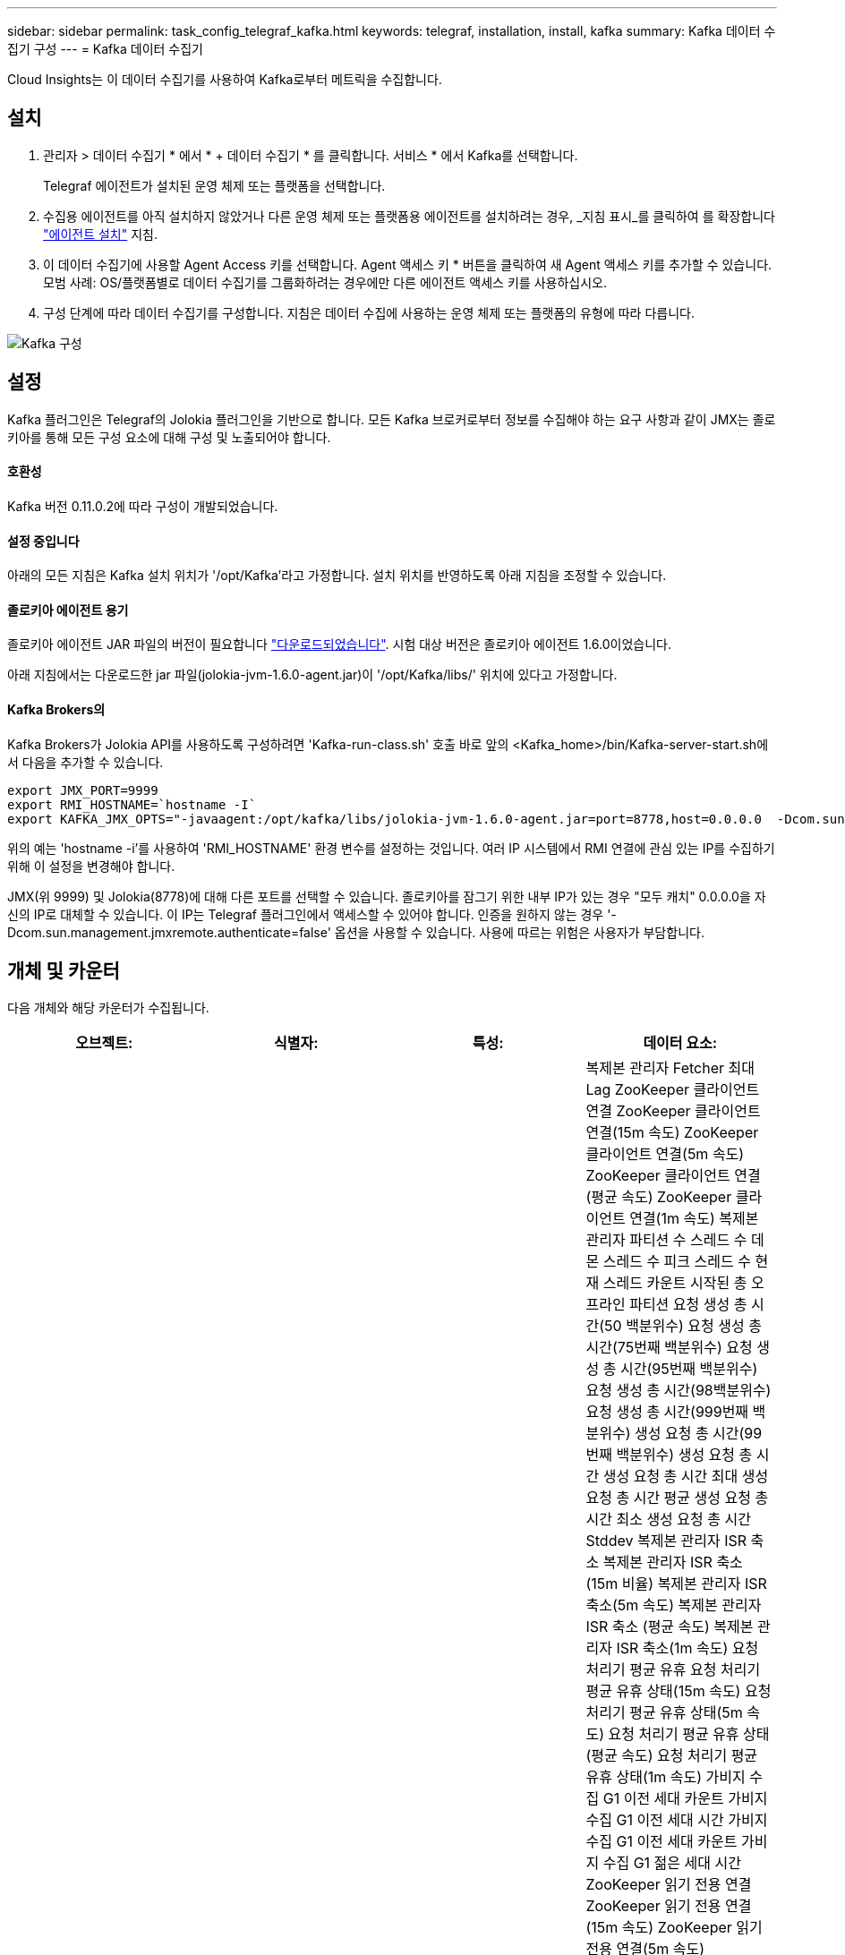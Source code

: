 ---
sidebar: sidebar 
permalink: task_config_telegraf_kafka.html 
keywords: telegraf, installation, install, kafka 
summary: Kafka 데이터 수집기 구성 
---
= Kafka 데이터 수집기


[role="lead"]
Cloud Insights는 이 데이터 수집기를 사용하여 Kafka로부터 메트릭을 수집합니다.



== 설치

. 관리자 > 데이터 수집기 * 에서 * + 데이터 수집기 * 를 클릭합니다. 서비스 * 에서 Kafka를 선택합니다.
+
Telegraf 에이전트가 설치된 운영 체제 또는 플랫폼을 선택합니다.

. 수집용 에이전트를 아직 설치하지 않았거나 다른 운영 체제 또는 플랫폼용 에이전트를 설치하려는 경우, _지침 표시_를 클릭하여 를 확장합니다 link:task_config_telegraf_agent.html["에이전트 설치"] 지침.
. 이 데이터 수집기에 사용할 Agent Access 키를 선택합니다. Agent 액세스 키 * 버튼을 클릭하여 새 Agent 액세스 키를 추가할 수 있습니다. 모범 사례: OS/플랫폼별로 데이터 수집기를 그룹화하려는 경우에만 다른 에이전트 액세스 키를 사용하십시오.
. 구성 단계에 따라 데이터 수집기를 구성합니다. 지침은 데이터 수집에 사용하는 운영 체제 또는 플랫폼의 유형에 따라 다릅니다.


image:KafkaDCConfigWindows.png["Kafka 구성"]



== 설정

Kafka 플러그인은 Telegraf의 Jolokia 플러그인을 기반으로 합니다. 모든 Kafka 브로커로부터 정보를 수집해야 하는 요구 사항과 같이 JMX는 졸로키아를 통해 모든 구성 요소에 대해 구성 및 노출되어야 합니다.



==== 호환성

Kafka 버전 0.11.0.2에 따라 구성이 개발되었습니다.



==== 설정 중입니다

아래의 모든 지침은 Kafka 설치 위치가 '/opt/Kafka'라고 가정합니다. 설치 위치를 반영하도록 아래 지침을 조정할 수 있습니다.



==== 졸로키아 에이전트 용기

졸로키아 에이전트 JAR 파일의 버전이 필요합니다 link:https://jolokia.org/download.html["다운로드되었습니다"]. 시험 대상 버전은 졸로키아 에이전트 1.6.0이었습니다.

아래 지침에서는 다운로드한 jar 파일(jolokia-jvm-1.6.0-agent.jar)이 '/opt/Kafka/libs/' 위치에 있다고 가정합니다.



==== Kafka Brokers의

Kafka Brokers가 Jolokia API를 사용하도록 구성하려면 'Kafka-run-class.sh' 호출 바로 앞의 <Kafka_home>/bin/Kafka-server-start.sh에서 다음을 추가할 수 있습니다.

[listing]
----
export JMX_PORT=9999
export RMI_HOSTNAME=`hostname -I`
export KAFKA_JMX_OPTS="-javaagent:/opt/kafka/libs/jolokia-jvm-1.6.0-agent.jar=port=8778,host=0.0.0.0  -Dcom.sun.management.jmxremote.password.file=/opt/kafka/config/jmxremote.password -Dcom.sun.management.jmxremote.ssl=false -Djava.rmi.server.hostname=$RMI_HOSTNAME -Dcom.sun.management.jmxremote.rmi.port=$JMX_PORT"
----
위의 예는 'hostname -i'를 사용하여 'RMI_HOSTNAME' 환경 변수를 설정하는 것입니다. 여러 IP 시스템에서 RMI 연결에 관심 있는 IP를 수집하기 위해 이 설정을 변경해야 합니다.

JMX(위 9999) 및 Jolokia(8778)에 대해 다른 포트를 선택할 수 있습니다. 졸로키아를 잠그기 위한 내부 IP가 있는 경우 "모두 캐치" 0.0.0.0을 자신의 IP로 대체할 수 있습니다. 이 IP는 Telegraf 플러그인에서 액세스할 수 있어야 합니다. 인증을 원하지 않는 경우 '-Dcom.sun.management.jmxremote.authenticate=false' 옵션을 사용할 수 있습니다. 사용에 따르는 위험은 사용자가 부담합니다.



== 개체 및 카운터

다음 개체와 해당 카운터가 수집됩니다.

[cols="<.<,<.<,<.<,<.<"]
|===
| 오브젝트: | 식별자: | 특성: | 데이터 요소: 


| Kafka 브로커 | 클러스터 네임스페이스 브로커 | 노드 이름 노드 IP입니다 | 복제본 관리자 Fetcher 최대 Lag ZooKeeper 클라이언트 연결 ZooKeeper 클라이언트 연결(15m 속도) ZooKeeper 클라이언트 연결(5m 속도) ZooKeeper 클라이언트 연결(평균 속도) ZooKeeper 클라이언트 연결(1m 속도) 복제본 관리자 파티션 수 스레드 수 데몬 스레드 수 피크 스레드 수 현재 스레드 카운트 시작된 총 오프라인 파티션 요청 생성 총 시간(50 백분위수) 요청 생성 총 시간(75번째 백분위수) 요청 생성 총 시간(95번째 백분위수) 요청 생성 총 시간(98백분위수) 요청 생성 총 시간(999번째 백분위수) 생성 요청 총 시간(99번째 백분위수) 생성 요청 총 시간 생성 요청 총 시간 최대 생성 요청 총 시간 평균 생성 요청 총 시간 최소 생성 요청 총 시간 Stddev 복제본 관리자 ISR 축소 복제본 관리자 ISR 축소(15m 비율) 복제본 관리자 ISR 축소(5m 속도) 복제본 관리자 ISR 축소 (평균 속도) 복제본 관리자 ISR 축소(1m 속도) 요청 처리기 평균 유휴 요청 처리기 평균 유휴 상태(15m 속도) 요청 처리기 평균 유휴 상태(5m 속도) 요청 처리기 평균 유휴 상태(평균 속도) 요청 처리기 평균 유휴 상태(1m 속도) 가비지 수집 G1 이전 세대 카운트 가비지 수집 G1 이전 세대 시간 가비지 수집 G1 이전 세대 카운트 가비지 수집 G1 젊은 세대 시간 ZooKeeper 읽기 전용 연결 ZooKeeper 읽기 전용 연결(15m 속도) ZooKeeper 읽기 전용 연결(5m 속도) ZooKeeper 읽기 전용 연결(평균 속도) ZooKeeper 읽기 전용 연결 (1m 비율) 네트워크 프로세서 평균 유휴 요청 Follower 총 시간(50% 백분위수) 요청 Fetch Follower 총 시간(75% 백분위수) 요청 Follower 총 시간(95% 백분위수) 요청 Fetch Follower 총 시간(98th 백분위수) 요청 Follower 총 시간(999%) 요청 Follower 총 시간(99th 백분위수) 요청 Follower 총 시간 요청 Fetch Follower 총 시간 최대 요청 Follower 총 시간 평균 요청 Fetch Follower 총 시간 최소 요청 Follower 총 시간 최소 요청 Follower Stddev 요청이 생성 대기 중인 총 시간 Purgatory 네트워크 요청 Fetch Consumer Network Requests Fetch Consumer(5m 비율) 네트워크 요청 소비자 가져오기(15m 비율) 네트워크 요청 소비자 가져오기 (평균 비율) 네트워크 요청 소비자 가져오기 (1m 비율) 불결한 지도자 선거 (15m 비율) 불결한 지도자 선거 (5m 비율) 불결한 지도자 선거 (평균 비율) 불결한 지도자 선거 (1m 비율) 활성 컨트롤러 힙 메모리 커밋된 힙 메모리 초기화 힙 메모리 사용된 최대 힙 메모리 ZooKeeper 세션 만료 ZooKeeper 세션 만료(15m 속도) ZooKeeper 세션 만료(5m 속도) ZooKeeper 세션 만료(평균 속도) ZooKeeper 세션 만료(1m 속도) ZooKeeper 인증 실패 ZooKeeper 인증 실패(15m 속도) ZooKeeper 인증 실패(5m 속도) ZooKeeper 인증 실패(평균 비율) ZooKeeper 인증 실패(1m 비율) 리더 선거 시간(백분위수 50) 리더 선거 시간(백분위수 75) 리더 선거 시간(95번째 백분위수) 리더 선거 시간(90번째 백분위수) 리더 선거 시간(999번째 백분위수) 리더 선거시간 (5m 비율) 리더 선거시간 최대 리더 선거시간 평균 리더 선거시간 (평균 비율) 리더 선거시간 최소 리더 선거시간 (1m 비율) 리더 선거시간 (stddev) 네트워크 요청 Follower 네트워크 요청 Follower (15m 비율) 네트워크 요청 Follower (5m 비율) Follower (5m 비율) 네트워크 요청 Follower(평균 속도) 네트워크 요청 Follower(1m 속도) 브로커 주제 메시지 Broker 주제 메시지(15m 속도) 브로커 주제 메시지(5m 속도) 브로커 주제 메시지(평균 속도) 브로커 주제 메시지(1m 속도) 브로커 항목 바이트 (15m 비율) 브로커의 항목 바이트 항목 (5m 속도) 브로커 주제 바이트 (평균 속도) 브로커 주제 바이트 (1m 속도) ZooKeeper Disconnects Count ZooKeeper Disconnects (15m 속도) ZooKeeper Disconnects (평균 속도) ZooKeeper Disconnects (1m 속도) ZooKeeper Disconnects (1m속도) 네트워크 요청 소비자 총 시간 (50 백분위수) 가져오기 (75th 백분위수) 네트워크 요청 소비자 총 시간 가져오기(95번째 백분위수) 네트워크 요청 소비자 총 시간 가져오기(98번째 백분위수) 네트워크 요청 소비자 총 시간 가져오기(999번째 백분위수) 네트워크 요청 고객 총 시간 가져오기(99th 백분위수) 네트워크 요청 소비자 총 시간 네트워크 요청 가져오기 소비자 총 시간 최대 네트워크 요청 가져오기 소비자 총 시간 평균 네트워크 요청 가져오기 소비자 총 시간 최소 네트워크 요청 소비자 총 시간 Stddev LeaderCount 요청 대기 중 요청 구매 브로커 항목 바이트 아웃 브로커 항목 바이트 아웃(15m 비율) 브로커 주제 바이트 아웃(5m 속도) 브로커 주제 바이트 아웃(평균 속도) 브로커 주제 바이트 아웃(1m 비율) ZooKeeper 인증 ZooKeeper 인증(15m 비율) ZooKeeper 인증(5m 속도) ZooKeeper 인증(평균 속도) ZooKeeper 인증 요청 생성 카운트 요청 생성(15m 속도) 요청 생성(5m 속도) 요청 생성(5m 속도) 요청 생성 (평균 속도) 요청 생성(1m 속도) 복제본 관리자 ISR 복제본 관리자 확장 ISR 확장(15m 속도) 복제본 관리자 ISR 확장(5m 속도) 복제본 관리자 ISR 확장(평균 속도) 복제본 관리자가 ISR(1m 속도) 복제본 관리자를 복제 파티션에서 확장합니다 
|===


== 문제 해결

추가 정보는 에서 찾을 수 있습니다 link:concept_requesting_support.html["지원"] 페이지.
